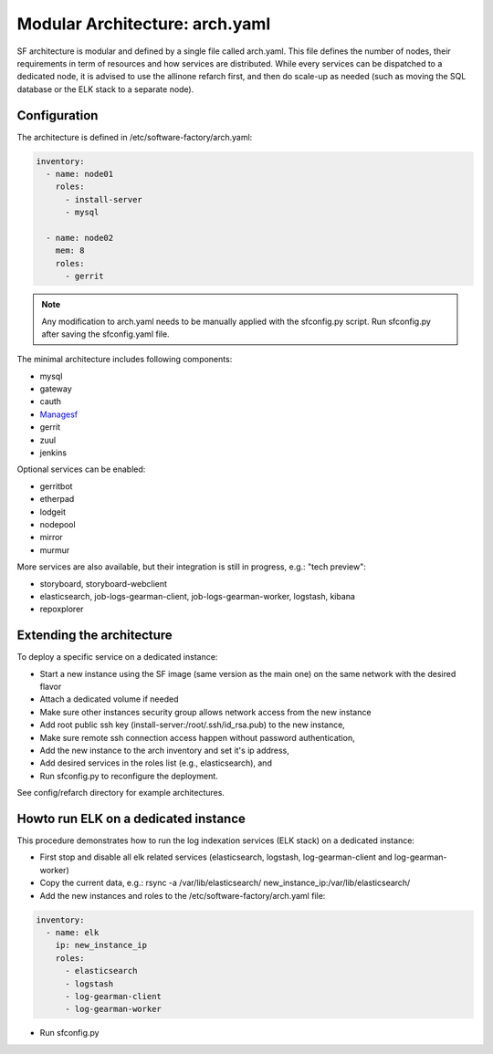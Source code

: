 .. _sf-arch:

Modular Architecture: arch.yaml
===============================

SF architecture is modular and defined by a single file called arch.yaml. This
file defines the number of nodes, their requirements in term of resources and
how services are distributed. While every services can be dispatched to a
dedicated node, it is advised to use the allinone refarch first, and then do
scale-up as needed (such as moving the SQL database or the ELK stack to
a separate node).


Configuration
-------------

The architecture is defined in /etc/software-factory/arch.yaml:

.. code-block:: yaml

  inventory:
    - name: node01
      roles:
        - install-server
        - mysql

    - name: node02
      mem: 8
      roles:
        - gerrit

.. note::

  Any modification to arch.yaml needs to be manually applied with the sfconfig.py script.
  Run sfconfig.py after saving the sfconfig.yaml file.


The minimal architecture includes following components:

* mysql
* gateway
* cauth
* `Managesf </docs/managesf/>`_
* gerrit
* zuul
* jenkins

Optional services can be enabled:

* gerritbot
* etherpad
* lodgeit
* nodepool
* mirror
* murmur

More services are also available, but their integration is still in progress, e.g.: "tech preview":

* storyboard, storyboard-webclient
* elasticsearch, job-logs-gearman-client, job-logs-gearman-worker, logstash, kibana
* repoxplorer


Extending the architecture
--------------------------

To deploy a specific service on a dedicated instance:

* Start a new instance using the SF image (same version as the main one) on the same network with the desired flavor
* Attach a dedicated volume if needed
* Make sure other instances security group allows network access from the new instance
* Add root public ssh key (install-server:/root/.ssh/id_rsa.pub) to the new instance,
* Make sure remote ssh connection access happen without password authentication,
* Add the new instance to the arch inventory and set it's ip address,
* Add desired services in the roles list (e.g., elasticsearch), and
* Run sfconfig.py to reconfigure the deployment.

See config/refarch directory for example architectures.


Howto run ELK on a dedicated instance
-------------------------------------

This procedure demonstrates how to run the log indexation services (ELK stack) on a dedicated instance:

* First stop and disable all elk related services (elasticsearch, logstash, log-gearman-client and log-gearman-worker)
* Copy the current data, e.g.: rsync -a /var/lib/elasticsearch/ new_instance_ip:/var/lib/elasticsearch/
* Add the new instances and roles to the /etc/software-factory/arch.yaml file:

.. code-block:: yaml

  inventory:
    - name: elk
      ip: new_instance_ip
      roles:
        - elasticsearch
        - logstash
        - log-gearman-client
        - log-gearman-worker

* Run sfconfig.py

